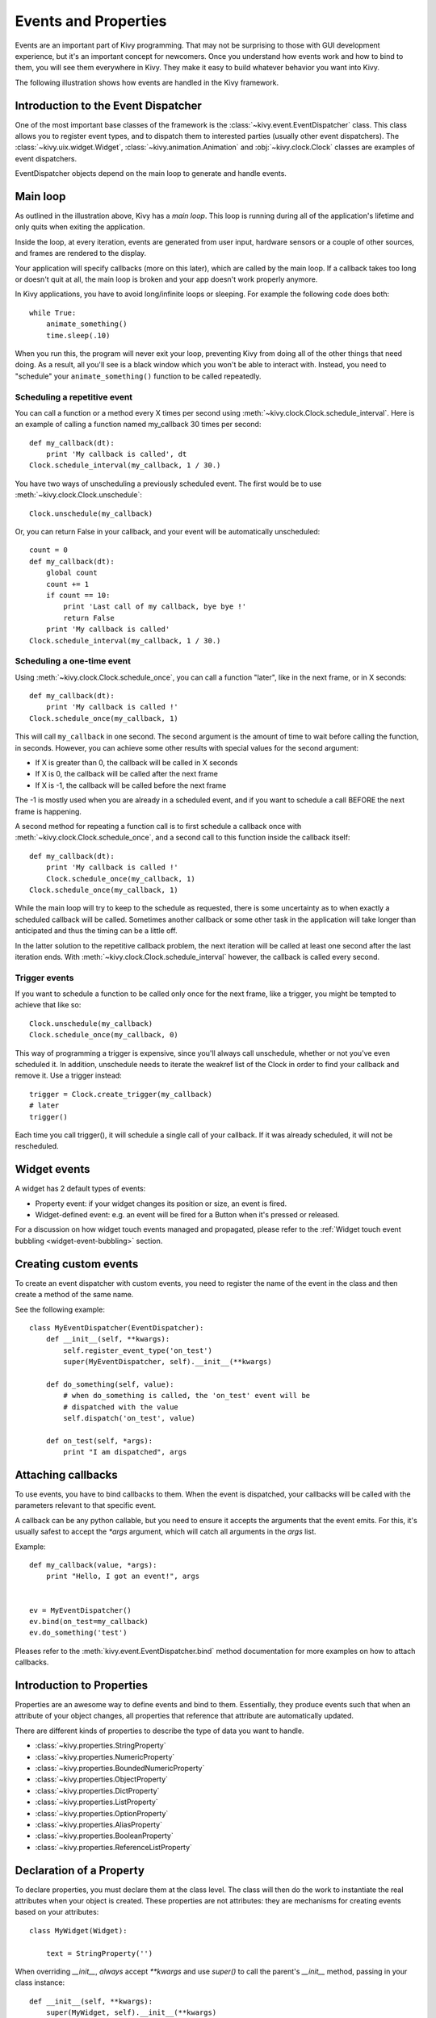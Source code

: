 .. _events:
.. _properties:

Events and Properties
=====================

Events are an important part of Kivy programming. That may not be surprising to
those with GUI development experience, but it's an important concept for
newcomers. Once you understand how events work and how to bind to them, you
will see them everywhere in Kivy. They make it easy to build whatever behavior
you want into Kivy.

The following illustration shows how events are handled in the Kivy framework.

.. image:: images/Events.*


Introduction to the Event Dispatcher
------------------------------------

One of the most important base classes of the framework is the
:class:`~kivy.event.EventDispatcher` class. This class allows you to register 
event types, and to dispatch them to interested parties (usually other event
dispatchers). The :class:`~kivy.uix.widget.Widget`,
:class:`~kivy.animation.Animation` and :obj:`~kivy.clock.Clock` classes are 
examples of event dispatchers.

EventDispatcher objects depend on the main loop to generate and
handle events.

Main loop
---------

As outlined in the illustration above, Kivy has a `main loop`. This loop is
running during all of the application's lifetime and only quits when exiting
the application.

Inside the loop, at every iteration, events are generated from user input,
hardware sensors or a couple of other sources, and frames are rendered to the
display.

Your application will specify callbacks (more on this later), which are called
by the main loop. If a callback takes too long or doesn't quit at all, the main
loop is broken and your app doesn't work properly anymore.

In Kivy applications, you have to avoid long/infinite loops or sleeping.
For example the following code does both::

    while True:
        animate_something()
        time.sleep(.10)

When you run this, the program will never exit your loop, preventing Kivy from
doing all of the other things that need doing. As a result, all you'll see is a
black window which you won't be able to interact with. Instead, you need to
"schedule" your ``animate_something()`` function to be called repeatedly.


Scheduling a repetitive event
~~~~~~~~~~~~~~~~~~~~~~~~~~~~~~

You can call a function or a method every X times per second using
:meth:`~kivy.clock.Clock.schedule_interval`. Here is an example of calling a
function named my_callback 30 times per second::

    def my_callback(dt):
        print 'My callback is called', dt
    Clock.schedule_interval(my_callback, 1 / 30.)

You have two ways of unscheduling a previously scheduled event. The first would be
to use :meth:`~kivy.clock.Clock.unschedule`::

    Clock.unschedule(my_callback)

Or, you can return False in your callback, and your event will be automatically
unscheduled::

    count = 0
    def my_callback(dt):
        global count
        count += 1
        if count == 10:
            print 'Last call of my callback, bye bye !'
            return False
        print 'My callback is called'
    Clock.schedule_interval(my_callback, 1 / 30.)


Scheduling a one-time event
~~~~~~~~~~~~~~~~~~~~~~~~~~~~~~~~~

Using :meth:`~kivy.clock.Clock.schedule_once`, you can call a function "later",
like in the next frame, or in X seconds::

    def my_callback(dt):
        print 'My callback is called !'
    Clock.schedule_once(my_callback, 1)

This will call ``my_callback`` in one second. The second argument is the amount
of time to wait before calling the function, in seconds. However, you can
achieve some other results with special values for the second argument:

- If X is greater than 0, the callback will be called in X seconds
- If X is 0, the callback will be called after the next frame
- If X is -1, the callback will be called before the next frame

The -1 is mostly used when you are already in a scheduled event, and if you
want to schedule a call BEFORE the next frame is happening.

A second method for repeating a function call is to first schedule a callback once
with :meth:`~kivy.clock.Clock.schedule_once`, and a second call to this function
inside the callback itself::


    def my_callback(dt):
        print 'My callback is called !'
        Clock.schedule_once(my_callback, 1)
    Clock.schedule_once(my_callback, 1)

While the main loop will try to keep to the schedule as requested, there is some
uncertainty as to when exactly a scheduled callback will be called. Sometimes
another callback or some other task in the application will take longer than
anticipated and thus the timing can be a little off.

In the latter solution to the repetitive callback problem, the next iteration will
be called at least one second after the last iteration ends. With
:meth:`~kivy.clock.Clock.schedule_interval` however, the callback is called
every second.

Trigger events
~~~~~~~~~~~~~~

If you want to schedule a function to be called only once for the next frame,
like a trigger, you might be tempted to achieve that like so::

    Clock.unschedule(my_callback)
    Clock.schedule_once(my_callback, 0)

This way of programming a trigger is expensive, since you'll always call
unschedule, whether or not you've even scheduled it. In addition, unschedule
needs to iterate the weakref list of the Clock in order to find your callback
and remove it. Use a trigger instead::

    trigger = Clock.create_trigger(my_callback)
    # later
    trigger()

Each time you call trigger(), it will schedule a single call of your callback. If
it was already scheduled, it will not be rescheduled.


Widget events
-------------

A widget has 2 default types of events:

- Property event: if your widget changes its position or size, an event is fired.
- Widget-defined event: e.g. an event will be fired for a Button when it's pressed or
  released.

For a discussion on how widget touch events managed and propagated, please refer
to the :ref:`Widget touch event bubbling <widget-event-bubbling>` section.

Creating custom events
----------------------

To create an event dispatcher with custom events, you need to register the name
of the event in the class and then create a method of the same name.

See the following example::

    class MyEventDispatcher(EventDispatcher):
        def __init__(self, **kwargs):
            self.register_event_type('on_test')
            super(MyEventDispatcher, self).__init__(**kwargs)

        def do_something(self, value):
            # when do_something is called, the 'on_test' event will be
            # dispatched with the value
            self.dispatch('on_test', value)

        def on_test(self, *args):
            print "I am dispatched", args


Attaching callbacks
-------------------

To use events, you have to bind callbacks to them. When the event is
dispatched, your callbacks will be called with the parameters relevant to
that specific event.

A callback can be any python callable, but you need to ensure it accepts
the arguments that the event emits. For this, it's usually safest to accept the
`*args` argument, which will catch all arguments in the `args` list.

Example::

    def my_callback(value, *args):
        print "Hello, I got an event!", args


    ev = MyEventDispatcher()
    ev.bind(on_test=my_callback)
    ev.do_something('test')

Pleases refer to the :meth:`kivy.event.EventDispatcher.bind` method
documentation for more examples on how to attach callbacks.

Introduction to Properties
--------------------------

Properties are an awesome way to define events and bind to them. Essentially,
they produce events such that when an attribute of your object changes,
all properties that reference that attribute are automatically updated.

There are different kinds of properties to describe the type of data you want to
handle.

- :class:`~kivy.properties.StringProperty`
- :class:`~kivy.properties.NumericProperty`
- :class:`~kivy.properties.BoundedNumericProperty`
- :class:`~kivy.properties.ObjectProperty`
- :class:`~kivy.properties.DictProperty`
- :class:`~kivy.properties.ListProperty`
- :class:`~kivy.properties.OptionProperty`
- :class:`~kivy.properties.AliasProperty`
- :class:`~kivy.properties.BooleanProperty`
- :class:`~kivy.properties.ReferenceListProperty`


Declaration of a Property
-------------------------

To declare properties, you must declare them at the class level. The class will then do
the work to instantiate the real attributes when your object is created. These properties 
are not attributes: they are mechanisms for creating events based on your
attributes::

    class MyWidget(Widget):
    
        text = StringProperty('')


When overriding `__init__`, *always* accept `**kwargs` and use `super()` to call
the parent's `__init__` method, passing in your class instance::

        def __init__(self, **kwargs):
            super(MyWidget, self).__init__(**kwargs)


Dispatching a Property event
----------------------------

Kivy properties, by default, provide an `on_<property_name>` event. This event is
called when the value of the property is changed.

.. note::
    If the new value for the property is equal to the current value, then the
    `on_<property_name>` event will not be called.

For example, consider the following code:

.. code-block:: python
   :linenos:

    class CustomBtn(Widget):
    
        pressed = ListProperty([0, 0])
    
        def on_touch_down(self, touch):
            if self.collide_point(*touch.pos):
                self.pressed = touch.pos
                return True
            return super(CustomBtn, self).on_touch_down(touch)
    
        def on_pressed(self, instance, pos):
            print ('pressed at {pos}'.format(pos=pos))

In the code above at line 3::

    pressed = ListProperty([0, 0])

We define the `pressed` Property of type :class:`~kivy.properties.ListProperty`,
giving it a default value of `[0, 0]`. From this point forward, the `on_pressed`
event will be called whenever the value of this property is changed.

At Line 5::

    def on_touch_down(self, touch):
        if self.collide_point(*touch.pos):
            self.pressed = touch.pos
            return True
        return super(CustomBtn, self).on_touch_down(touch)

We override the :meth:`on_touch_down` method of the Widget class. Here, we check
for collision of the `touch` with our widget. 

If the touch falls inside of our widget, we change the value of `pressed` to touch.pos
and return True, indicating that we have consumed the touch and don't want it to
propagate any further.

Finally, if the touch falls outside our widget, we call the original event
using `super(...)` and return the result. This allows the touch event propagation 
to continue as it would normally have occured.

Finally on line 11::

    def on_pressed(self, instance, pos):
        print ('pressed at {pos}'.format(pos=pos))

We define an `on_pressed` function that will be called by the property whenever the
property value is changed.

.. Note::
    This `on_<prop_name>` event is called within the class where the property is
    defined. To monitor/observe any change to a property outside of the class
    where it's defined, you should bind to the property as shown below.


**Binding to the property**

How to monitor changes to a property when all you have access to is a widget
instance? You *bind* to the property::

    your_widget_instance.bind(property_name=function_name)

For example, consider the following code:

.. code-block:: python
   :linenos:

    class RootWidget(BoxLayout):
    
        def __init__(self, **kwargs):
            super(RootWidget, self).__init__(**kwargs)
            self.add_widget(Button(text='btn 1'))
            cb = CustomBtn()
            cb.bind(pressed=self.btn_pressed)
            self.add_widget(cb)
            self.add_widget(Button(text='btn 2'))
    
        def btn_pressed(self, instance, pos):
            print ('pos: printed from root widget: {pos}'.format(pos=.pos))

If you run the code as is, you will notice two print statements in the console.
One from the `on_pressed` event that is called inside the `CustomBtn` class and
another from the `btn_pressed` function that we bind to the property change.

The reason that both functions are called is simple. Binding doesn't mean
overriding. Having both of these functions is redundant and you should generally
only use one of the methods of listening/reacting to property changes.

You should also take note of the parameters that are passed to the 
`on_<property_name>` event or the function bound to the property.

.. code-block:: python

    def btn_pressed(self, instance, pos):

The first parameter is `self`, which is the instance of the class where this 
function is defined. You can use an in-line function as follows:

.. code-block:: python
   :linenos:

    cb = CustomBtn()
    
    def _local_func(instance, pos):
        print ('pos: printed from root widget: {pos}'.format(pos=pos))
    
    cb.bind(pressed=_local_func)
    self.add_widget(cb)

The first parameter would be the `instance` of the class the property is
defined.

The second parameter would be the `value`, which is the new value of the property.

Here is the complete example, derived from the snippets above, that you can
use to copy and paste into an editor to experiment.

.. code-block:: python
   :linenos:

    from kivy.app import App
    from kivy.uix.widget import Widget
    from kivy.uix.button import Button
    from kivy.uix.boxlayout import BoxLayout
    from kivy.properties import ListProperty

    class RootWidget(BoxLayout):

        def __init__(self, **kwargs):
            super(RootWidget, self).__init__(**kwargs)
            self.add_widget(Button(text='btn 1'))
            cb = CustomBtn()
            cb.bind(pressed=self.btn_pressed)
            self.add_widget(cb)
            self.add_widget(Button(text='btn 2'))

        def btn_pressed(self, instance, pos):
            print ('pos: printed from root widget: {pos}'.format(pos=pos))

    class CustomBtn(Widget):

        pressed = ListProperty([0, 0])

        def on_touch_down(self, touch):
            if self.collide_point(*touch.pos):
                self.pressed = touch.pos
                # we consumed the touch. return False here to propagate
                # the touch further to the children.
                return True
            return super(CustomBtn, self).on_touch_down(touch)

        def on_pressed(self, instance, pos):
            print ('pressed at {pos}'.format(pos=pos))

    class TestApp(App):

        def build(self):
            return RootWidget()


    if __name__ == '__main__':
        TestApp().run()


Running the code above will give you the following output:

.. image:: images/property_events_binding.png

Our CustomBtn has no visual representation and thus appears black. You can
touch/click on the black area to see the output on your console.

Compound Properties
-------------------

When defining an :class:`~kivy.properties.AliasProperty`, you normally define
a getter and a setter function yourself. Here, it falls on to you to define
when the getter and the setter functions are called using the `bind` argument.

Consider the following code.

.. code-block:: python
   :linenos:

    cursor_pos = AliasProperty(_get_cursor_pos, None, bind=(
        'cursor', 'padding', 'pos', 'size', 'focus',
        'scroll_x', 'scroll_y'))
    '''Current position of the cursor, in (x, y).

    :attr:`cursor_pos` is a :class:`~kivy.properties.AliasProperty`, read-only.
    '''

Here `cursor_pos` is a :class:`~kivy.properties.AliasProperty` which uses the
`getter` `_get_cursor_pos` with the `setter` part set to None, implying this
is a read only Property.

The bind argument at the end defines that `on_cursor_pos` event is dispatched
when any of the properties used in the `bind=` argument change.
